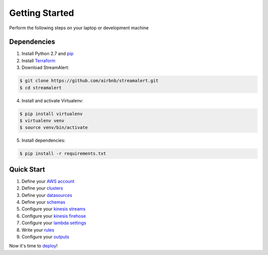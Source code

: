 Getting Started
===============

Perform the following steps on your laptop or development machine

Dependencies
------------

1. Install Python 2.7 and `pip <https://pip.pypa.io/en/stable/installing/>`_
2. Install `Terraform <https://www.terraform.io/intro/getting-started/install.html>`_
3. Download StreamAlert:

.. code-block:: bash

  $ git clone https://github.com/airbnb/streamalert.git
  $ cd streamalert

4. Install and activate Virtualenv:

.. code-block:: bash

  $ pip install virtualenv
  $ virtualenv venv
  $ source venv/bin/activate

5. Install dependencies:

.. code-block:: bash

  $ pip install -r requirements.txt


Quick Start
-----------

1. Define your `AWS account <account.html>`_
2. Define your `clusters <clusters.html>`_
3. Define your `datasources <conf-datasources.html>`_
4. Define your `schemas <conf-schemas.html>`_
5. Configure your `kinesis streams <kinesis-streams.html>`_
6. Configure your `kinesis firehose <kinesis-firehose.html>`_
7. Configure your `lambda settings <lambda.html>`_
8. Write your `rules <rules.html>`_
9. Configure your `outputs <outputs.html#configuration>`_

Now it's time to `deploy <deployment.html>`_!
